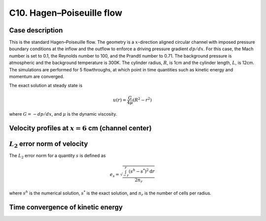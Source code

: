 C10. Hagen–Poiseuille flow
~~~~~~~~~~~~~~~~~~~~~~~~~~

Case description
################

This is the standard Hagen–Poiseuille flow. The geometry is a
:math:`x`-direction aligned circular channel with imposed pressure
boundary conditions at the inflow and the outflow to enforce a driving
pressure gradient :math:`dp /dx`. For this case, the Mach number is
set to 0.1, the Reynolds number to 100, and the Prandtl number to
0.71. The background pressure is atmospheric and the background
temperature is 300K. The cylinder radius, :math:`R`, is 1cm and the
cylinder length, :math:`L`, is 12cm. The simulations are performed for
5 flowthroughs, at which point in time quantities such as kinetic
energy and momentum are converged.

The exact solution at steady state is

.. math::
   u(r) = \frac{G}{4 \mu} (R^2 - r^2)

where :math:`G = -dp/dx`, and :math:`\mu` is the dynamic viscosity.


Velocity profiles at :math:`x=6` cm (channel center)
####################################################

.. image:: ./ebverification/C10/u.png
   :height: 300pt

:math:`L_2` error norm of velocity
##################################

The :math:`L_2` error norm for a quantity :math:`s` is defined as

.. math::
   e_s = \sqrt{ \frac{\int_{-r}^{r} (s^h-s^*)^2 \mathrm{d}r}{2 n_r}}

where :math:`s^h` is the numerical solution, :math:`s^*` is the exact
solution, and :math:`n_r` is the number of cells per radius.

.. image:: ./ebverification/C10/error.png
   :height: 300pt

Time convergence of kinetic energy
##################################

.. image:: ./ebverification/C10/ke_history.png
   :height: 300pt

